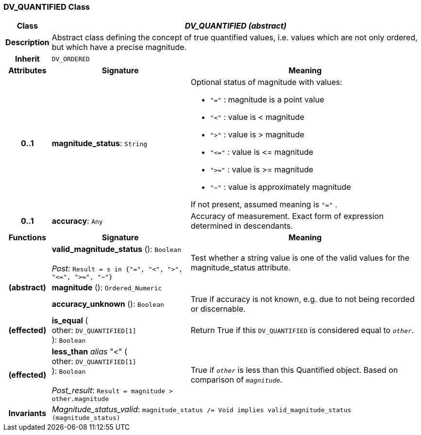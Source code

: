 === DV_QUANTIFIED Class

[cols="^1,3,5"]
|===
h|*Class*
2+^h|*_DV_QUANTIFIED (abstract)_*

h|*Description*
2+a|Abstract class defining the concept of true quantified values, i.e. values which are not only ordered, but which have a precise magnitude.

h|*Inherit*
2+|`DV_ORDERED`

h|*Attributes*
^h|*Signature*
^h|*Meaning*

h|*0..1*
|*magnitude_status*: `String`
a|Optional status of magnitude with values:

* `"="`   :   magnitude is a point value
* `"<"`   :   value is < magnitude
* `">"`   :   value is > magnitude
* `"\<="` : value is \<= magnitude
* `">="` : value is >= magnitude
* `"~"`   :   value is approximately magnitude

If not present, assumed meaning is  `"="` .

h|*0..1*
|*accuracy*: `Any`
a|Accuracy of measurement. Exact form of expression determined in descendants.
h|*Functions*
^h|*Signature*
^h|*Meaning*

h|
|*valid_magnitude_status* (): `Boolean` +
 +
_Post_: `Result = s in {"=", "<", ">", "\<=", ">=", "~"}`
a|Test whether a string value is one of the valid values for the magnitude_status attribute.

h|(abstract)
|*magnitude* (): `Ordered_Numeric`
a|

h|
|*accuracy_unknown* (): `Boolean`
a|True if accuracy is not known, e.g. due to not being recorded or discernable.

h|(effected)
|*is_equal* ( +
other: `DV_QUANTIFIED[1]` +
): `Boolean`
a|Return True if this `DV_QUANTIFIED` is considered equal to `_other_`.

h|(effected)
|*less_than* _alias_ "<" ( +
other: `DV_QUANTIFIED[1]` +
): `Boolean` +
 +
_Post_result_: `Result = magnitude > other.magnitude`
a|True if `_other_` is less than this Quantified object. Based on comparison of `_magnitude_`.

h|*Invariants*
2+a|_Magnitude_status_valid_: `magnitude_status /= Void implies valid_magnitude_status (magnitude_status)`
|===
